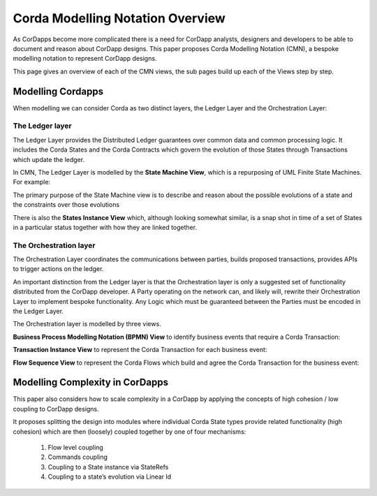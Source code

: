 =================================
Corda Modelling Notation Overview
=================================

As CorDapps become more complicated there is a need for CorDapp analysts, designers and developers to be able to document and reason about CorDapp designs. This paper proposes Corda Modelling Notation (CMN), a bespoke modelling notation to represent CorDapp designs.

This page gives an overview of each of the CMN views, the sub pages build up each of the Views step by step.

Modelling Cordapps
------------------


When modelling we can consider Corda as two distinct layers, the Ledger Layer and the Orchestration Layer:

.. image:: resources/CMN_Cordapp_split.png
  :width: 60%
  :align: center


The Ledger layer
~~~~~~~~~~~~~~~~

The Ledger Layer provides the Distributed Ledger guarantees over common data and common processing logic. It includes the Corda States and the Corda Contracts which govern the evolution of those States through Transactions which update the ledger.

In CMN, The Ledger Layer is modelled by the **State Machine View**, which is a repurposing of UML Finite State Machines. For example:

.. image:: resources/CMN_example.png
  :width: 80%
  :align: center

The primary purpose of the State Machine view is to describe and reason about the possible evolutions of a state and the constraints over those evolutions

There is also the **States Instance View** which, although looking somewhat similar, is a snap shot in time of a set of States in a particular status together with how they are linked together.


.. image:: resources/CMN_Instance_view.png
  :width: 60%
  :align: center

The Orchestration layer
~~~~~~~~~~~~~~~~~~~~~~~

The Orchestration Layer coordinates the communications between parties, builds proposed transactions, provides APIs to trigger actions on the ledger.

An important distinction from the Ledger layer is that the Orchestration layer is only a suggested set of functionality distributed from the CorDapp developer. A Party operating on the network can, and likely will, rewrite their Orchestration Layer to implement bespoke functionality. Any Logic which must be guaranteed between the Parties must be encoded in the Ledger Layer.

The Orchestration layer is modelled by three views.

**Business Process Modelling Notation (BPMN) View** to identify business events that require a Corda Transaction:

.. image:: resources/CMN_BPMN.png
  :width: 60%
  :align: center

**Transaction Instance View** to represent the Corda Transaction for each business event:

.. image:: resources/CMN_Transaction_instance.png
  :width: 80%
  :align: center

**Flow Sequence View** to represent the Corda Flows which build and agree the Corda Transaction for the business event:

.. image:: resources/CMN_Reduced_sequence_flow.png
  :width: 80%
  :align: center


Modelling Complexity in CorDapps
--------------------------------

This paper also considers how to scale complexity in a CorDapp by applying the concepts of high cohesion / low coupling to CorDapp designs.

It proposes splitting the design into modules where individual Corda State types provide related functionality (high cohesion) which are then (loosely) coupled together by one of four mechanisms:

  1)	Flow level coupling
  2)	Commands coupling
  3)	Coupling to a State instance via StateRefs
  4)	Coupling to a state’s evolution via Linear Id
